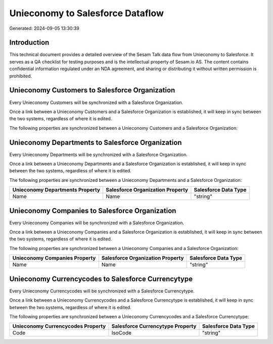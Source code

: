 =================================
Unieconomy to Salesforce Dataflow
=================================

Generated: 2024-09-05 13:30:39

Introduction
------------

This technical document provides a detailed overview of the Sesam Talk data flow from Unieconomy to Salesforce. It serves as a QA checklist for testing purposes and is the intellectual property of Sesam.io AS. The content contains confidential information regulated under an NDA agreement, and sharing or distributing it without written permission is prohibited.

Unieconomy Customers to Salesforce Organization
-----------------------------------------------
Every Unieconomy Customers will be synchronized with a Salesforce Organization.

Once a link between a Unieconomy Customers and a Salesforce Organization is established, it will keep in sync between the two systems, regardless of where it is edited.

The following properties are synchronized between a Unieconomy Customers and a Salesforce Organization:

.. list-table::
   :header-rows: 1

   * - Unieconomy Customers Property
     - Salesforce Organization Property
     - Salesforce Data Type


Unieconomy Departments to Salesforce Organization
-------------------------------------------------
Every Unieconomy Departments will be synchronized with a Salesforce Organization.

Once a link between a Unieconomy Departments and a Salesforce Organization is established, it will keep in sync between the two systems, regardless of where it is edited.

The following properties are synchronized between a Unieconomy Departments and a Salesforce Organization:

.. list-table::
   :header-rows: 1

   * - Unieconomy Departments Property
     - Salesforce Organization Property
     - Salesforce Data Type
   * - Name
     - Name	
     - "string"


Unieconomy Companies to Salesforce Organization
-----------------------------------------------
Every Unieconomy Companies will be synchronized with a Salesforce Organization.

Once a link between a Unieconomy Companies and a Salesforce Organization is established, it will keep in sync between the two systems, regardless of where it is edited.

The following properties are synchronized between a Unieconomy Companies and a Salesforce Organization:

.. list-table::
   :header-rows: 1

   * - Unieconomy Companies Property
     - Salesforce Organization Property
     - Salesforce Data Type
   * - Name
     - Name	
     - "string"


Unieconomy Currencycodes to Salesforce Currencytype
---------------------------------------------------
Every Unieconomy Currencycodes will be synchronized with a Salesforce Currencytype.

Once a link between a Unieconomy Currencycodes and a Salesforce Currencytype is established, it will keep in sync between the two systems, regardless of where it is edited.

The following properties are synchronized between a Unieconomy Currencycodes and a Salesforce Currencytype:

.. list-table::
   :header-rows: 1

   * - Unieconomy Currencycodes Property
     - Salesforce Currencytype Property
     - Salesforce Data Type
   * - Code
     - IsoCode
     - "string"

